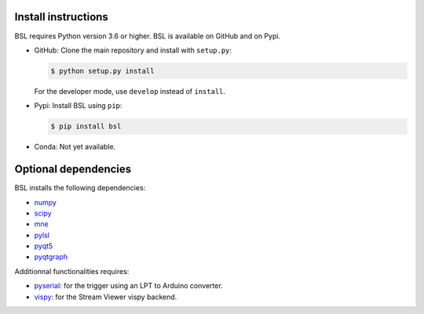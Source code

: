 .. _install:

====================
Install instructions
====================

BSL requires Python version 3.6 or higher. BSL is available on GitHub and on
Pypi.

- GitHub: Clone the main repository and install with ``setup.py``:

  .. code-block:: console

      $ python setup.py install

  For the developer mode, use ``develop`` instead of ``install``.

- Pypi: Install BSL using ``pip``:

  .. code-block:: console

      $ pip install bsl

- Conda: Not yet available.

=====================
Optional dependencies
=====================

BSL installs the following dependencies:

- `numpy <https://numpy.org/>`_
- `scipy <https://www.scipy.org/>`_
- `mne <https://mne.tools/stable/index.html>`_
- `pylsl <https://github.com/labstreaminglayer/liblsl-Python>`_
- `pyqt5 <https://www.riverbankcomputing.com/software/pyqt/>`_
- `pyqtgraph <https://www.pyqtgraph.org/>`_

Additionnal functionalities requires:

- `pyserial <https://github.com/pyserial/pyserial>`_: for the trigger using an
  LPT to Arduino converter.
- `vispy <https://vispy.org/>`_: for the Stream Viewer vispy backend.
